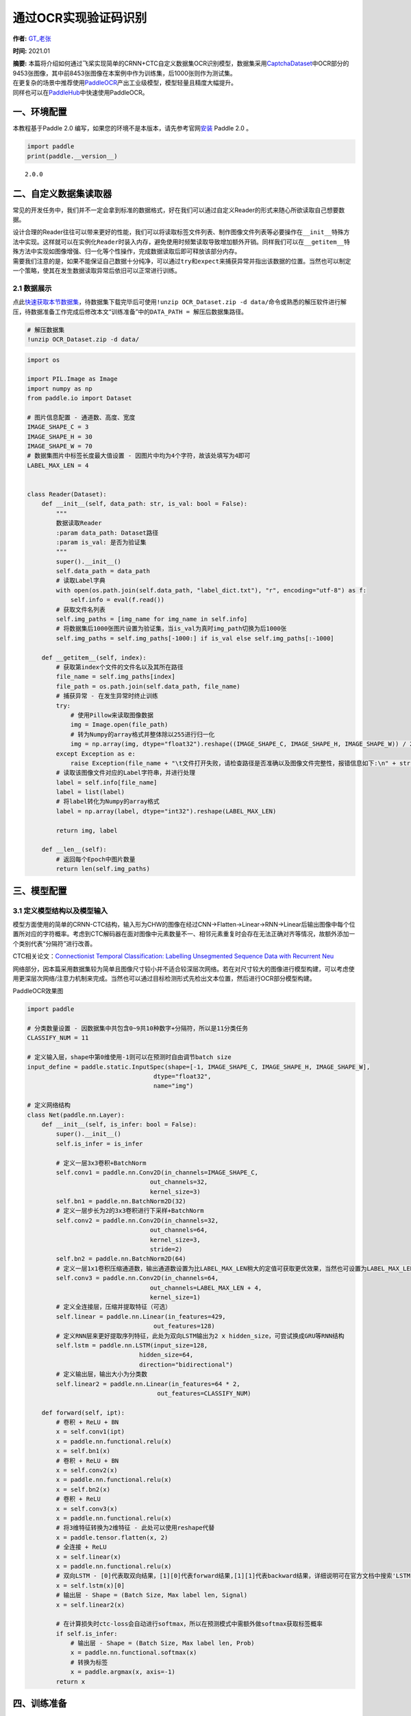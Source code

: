 通过OCR实现验证码识别
=====================

**作者:** `GT_老张 <https://github.com/GT-ZhangAcer>`__

**时间:** 2021.01

| **摘要:**
  本篇将介绍如何通过飞桨实现简单的CRNN+CTC自定义数据集OCR识别模型，数据集采用\ `CaptchaDataset <https://github.com/GT-ZhangAcer/CaptchaDataset>`__\ 中OCR部分的9453张图像，其中前8453张图像在本案例中作为训练集，后1000张则作为测试集。
| 在更复杂的场景中推荐使用\ `PaddleOCR <https://github.com/PaddlePaddle/PaddleOCR>`__\ 产出工业级模型，模型轻量且精度大幅提升。
| 同样也可以在\ `PaddleHub <https://www.paddlepaddle.org.cn/hubdetail?name=chinese_ocr_db_crnn_mobile&en_category=TextRecognition>`__\ 中快速使用PaddleOCR。

一、环境配置
------------

本教程基于Paddle 2.0
编写，如果您的环境不是本版本，请先参考官网\ `安装 <https://www.paddlepaddle.org.cn/install/quick>`__
Paddle 2.0 。

.. code:: ipython3

    import paddle
    print(paddle.__version__)


.. parsed-literal::

    2.0.0


二、自定义数据集读取器
----------------------

常见的开发任务中，我们并不一定会拿到标准的数据格式，好在我们可以通过自定义Reader的形式来随心所欲读取自己想要数据。

| 设计合理的Reader往往可以带来更好的性能，我们可以将读取标签文件列表、制作图像文件列表等必要操作在\ ``__init__``\ 特殊方法中实现。这样就可以在实例化\ ``Reader``\ 时装入内存，避免使用时频繁读取导致增加额外开销。同样我们可以在\ ``__getitem__``\ 特殊方法中实现如图像增强、归一化等个性操作，完成数据读取后即可释放该部分内存。
| 需要我们注意的是，如果不能保证自己数据十分纯净，可以通过\ ``try``\ 和\ ``expect``\ 来捕获异常并指出该数据的位置。当然也可以制定一个策略，使其在发生数据读取异常后依旧可以正常进行训练。

2.1 数据展示
~~~~~~~~~~~~

|image1|

点此\ `快速获取本节数据集 <https://aistudio.baidu.com/aistudio/datasetdetail/57285>`__\ ，待数据集下载完毕后可使用\ ``!unzip OCR_Dataset.zip -d data/``\ 命令或熟悉的解压软件进行解压，待数据准备工作完成后修改本文“训练准备”中的\ ``DATA_PATH = 解压后数据集路径``\ 。

.. |image1| image:: ./images/image1.png

.. code:: ipython3

    # 解压数据集
    !unzip OCR_Dataset.zip -d data/

.. code:: ipython3

    import os
    
    import PIL.Image as Image
    import numpy as np
    from paddle.io import Dataset
    
    # 图片信息配置 - 通道数、高度、宽度
    IMAGE_SHAPE_C = 3
    IMAGE_SHAPE_H = 30
    IMAGE_SHAPE_W = 70
    # 数据集图片中标签长度最大值设置 - 因图片中均为4个字符，故该处填写为4即可
    LABEL_MAX_LEN = 4
    
    
    class Reader(Dataset):
        def __init__(self, data_path: str, is_val: bool = False):
            """
            数据读取Reader
            :param data_path: Dataset路径
            :param is_val: 是否为验证集
            """
            super().__init__()
            self.data_path = data_path
            # 读取Label字典
            with open(os.path.join(self.data_path, "label_dict.txt"), "r", encoding="utf-8") as f:
                self.info = eval(f.read())
            # 获取文件名列表
            self.img_paths = [img_name for img_name in self.info]
            # 将数据集后1000张图片设置为验证集，当is_val为真时img_path切换为后1000张
            self.img_paths = self.img_paths[-1000:] if is_val else self.img_paths[:-1000]
    
        def __getitem__(self, index):
            # 获取第index个文件的文件名以及其所在路径
            file_name = self.img_paths[index]
            file_path = os.path.join(self.data_path, file_name)
            # 捕获异常 - 在发生异常时终止训练
            try:
                # 使用Pillow来读取图像数据
                img = Image.open(file_path)
                # 转为Numpy的array格式并整体除以255进行归一化
                img = np.array(img, dtype="float32").reshape((IMAGE_SHAPE_C, IMAGE_SHAPE_H, IMAGE_SHAPE_W)) / 255
            except Exception as e:
                raise Exception(file_name + "\t文件打开失败，请检查路径是否准确以及图像文件完整性，报错信息如下:\n" + str(e))
            # 读取该图像文件对应的Label字符串，并进行处理
            label = self.info[file_name]
            label = list(label)
            # 将label转化为Numpy的array格式
            label = np.array(label, dtype="int32").reshape(LABEL_MAX_LEN)
    
            return img, label
    
        def __len__(self):
            # 返回每个Epoch中图片数量
            return len(self.img_paths)

三、模型配置
------------

3.1 定义模型结构以及模型输入
~~~~~~~~~~~~~~~~~~~~~~~~~~~~

模型方面使用的简单的CRNN-CTC结构，输入形为CHW的图像在经过CNN->Flatten->Linear->RNN->Linear后输出图像中每个位置所对应的字符概率。考虑到CTC解码器在面对图像中元素数量不一、相邻元素重复时会存在无法正确对齐等情况，故额外添加一个类别代表“分隔符”进行改善。

CTC相关论文：\ `Connectionist Temporal Classification: Labelling
Unsegmented Sequence Data with Recurrent
Neu <http://people.idsia.ch/~santiago/papers/icml2006.pdf>`__

|image1|

网络部分，因本篇采用数据集较为简单且图像尺寸较小并不适合较深层次网络。若在对尺寸较大的图像进行模型构建，可以考虑使用更深层次网络/注意力机制来完成。当然也可以通过目标检测形式先检出文本位置，然后进行OCR部分模型构建。

|image2|

PaddleOCR效果图

.. raw:: html

   </p>

.. |image1| image:: ./images/image2.png
.. |image2| image:: ./images/image3.png

.. code:: ipython3

    import paddle
    
    # 分类数量设置 - 因数据集中共包含0~9共10种数字+分隔符，所以是11分类任务
    CLASSIFY_NUM = 11
    
    # 定义输入层，shape中第0维使用-1则可以在预测时自由调节batch size
    input_define = paddle.static.InputSpec(shape=[-1, IMAGE_SHAPE_C, IMAGE_SHAPE_H, IMAGE_SHAPE_W],
                                       dtype="float32",
                                       name="img")
    
    # 定义网络结构
    class Net(paddle.nn.Layer):
        def __init__(self, is_infer: bool = False):
            super().__init__()
            self.is_infer = is_infer
    
            # 定义一层3x3卷积+BatchNorm
            self.conv1 = paddle.nn.Conv2D(in_channels=IMAGE_SHAPE_C,
                                      out_channels=32,
                                      kernel_size=3)
            self.bn1 = paddle.nn.BatchNorm2D(32)
            # 定义一层步长为2的3x3卷积进行下采样+BatchNorm
            self.conv2 = paddle.nn.Conv2D(in_channels=32,
                                      out_channels=64,
                                      kernel_size=3,
                                      stride=2)
            self.bn2 = paddle.nn.BatchNorm2D(64)
            # 定义一层1x1卷积压缩通道数，输出通道数设置为比LABEL_MAX_LEN稍大的定值可获取更优效果，当然也可设置为LABEL_MAX_LEN
            self.conv3 = paddle.nn.Conv2D(in_channels=64,
                                      out_channels=LABEL_MAX_LEN + 4,
                                      kernel_size=1)
            # 定义全连接层，压缩并提取特征（可选）
            self.linear = paddle.nn.Linear(in_features=429,
                                       out_features=128)
            # 定义RNN层来更好提取序列特征，此处为双向LSTM输出为2 x hidden_size，可尝试换成GRU等RNN结构
            self.lstm = paddle.nn.LSTM(input_size=128,
                                   hidden_size=64,
                                   direction="bidirectional")
            # 定义输出层，输出大小为分类数
            self.linear2 = paddle.nn.Linear(in_features=64 * 2,
                                        out_features=CLASSIFY_NUM)
    
        def forward(self, ipt):
            # 卷积 + ReLU + BN
            x = self.conv1(ipt)
            x = paddle.nn.functional.relu(x)
            x = self.bn1(x)
            # 卷积 + ReLU + BN
            x = self.conv2(x)
            x = paddle.nn.functional.relu(x)
            x = self.bn2(x)
            # 卷积 + ReLU
            x = self.conv3(x)
            x = paddle.nn.functional.relu(x)
            # 将3维特征转换为2维特征 - 此处可以使用reshape代替
            x = paddle.tensor.flatten(x, 2)
            # 全连接 + ReLU
            x = self.linear(x)
            x = paddle.nn.functional.relu(x)
            # 双向LSTM - [0]代表取双向结果，[1][0]代表forward结果,[1][1]代表backward结果，详细说明可在官方文档中搜索'LSTM'
            x = self.lstm(x)[0]
            # 输出层 - Shape = (Batch Size, Max label len, Signal) 
            x = self.linear2(x)
    
            # 在计算损失时ctc-loss会自动进行softmax，所以在预测模式中需额外做softmax获取标签概率
            if self.is_infer:
                # 输出层 - Shape = (Batch Size, Max label len, Prob) 
                x = paddle.nn.functional.softmax(x)
                # 转换为标签
                x = paddle.argmax(x, axis=-1)
            return x

四、训练准备
------------

4.1 定义label输入以及超参数
~~~~~~~~~~~~~~~~~~~~~~~~~~~

监督训练需要定义label，预测则不需要该步骤。

.. code:: ipython3

    # 数据集路径设置
    DATA_PATH = "./data/OCR_Dataset"
    # 训练轮数
    EPOCH = 10
    # 每批次数据大小
    BATCH_SIZE = 16
    
    label_define = paddle.static.InputSpec(shape=[-1, LABEL_MAX_LEN],
                                        dtype="int32",
                                        name="label")

4.2 定义CTC Loss
~~~~~~~~~~~~~~~~

了解CTC解码器效果后，我们需要在训练中让模型尽可能接近这种类型输出形式，那么我们需要定义一个CTC
Loss来计算模型损失。不必担心，在飞桨框架中内置了多种Loss，无需手动复现即可完成损失计算。

使用文档：\ `CTCLoss <https://www.paddlepaddle.org.cn/documentation/docs/zh/2.0-beta/api/paddle/nn/functional/loss/ctc_loss_cn.html#ctc-loss>`__

.. code:: ipython3

    class CTCLoss(paddle.nn.Layer):
        def __init__(self):
            """
            定义CTCLoss
            """
            super().__init__()
    
        def forward(self, ipt, label):
            input_lengths = paddle.full(shape=[BATCH_SIZE, 1],fill_value=LABEL_MAX_LEN + 4,dtype= "int64")
            label_lengths = paddle.full(shape=[BATCH_SIZE, 1],fill_value=LABEL_MAX_LEN,dtype= "int64")
            # 按文档要求进行转换dim顺序
            ipt = paddle.tensor.transpose(ipt, [1, 0, 2])
            # 计算loss
            loss = paddle.nn.functional.ctc_loss(ipt, label, input_lengths, label_lengths, blank=10)
            return loss

4.3 实例化模型并配置优化策略
~~~~~~~~~~~~~~~~~~~~~~~~~~~~

.. code:: ipython3

    # 实例化模型
    model = paddle.Model(Net(), inputs=input_define, labels=label_define)

.. code:: ipython3

    # 定义优化器
    optimizer = paddle.optimizer.Adam(learning_rate=0.0001, parameters=model.parameters())
    
    # 为模型配置运行环境并设置该优化策略
    model.prepare(optimizer=optimizer,
                    loss=CTCLoss())

五、开始训练
------------

.. code:: ipython3

    # 执行训练
    model.fit(train_data=Reader(DATA_PATH),
                eval_data=Reader(DATA_PATH, is_val=True),
                batch_size=BATCH_SIZE,
                epochs=EPOCH,
                save_dir="output/",
                save_freq=1,
                verbose=1)


.. parsed-literal::

    The loss value printed in the log is the current step, and the metric is the average value of previous step.
    Epoch 1/10
    step 529/529 [==============================] - loss: 0.1299 - 10ms/step        
    save checkpoint at /home/aistudio/output/0
    Eval begin...
    The loss value printed in the log is the current batch, and the metric is the average value of previous step.
    step 63/63 [==============================] - loss: 0.1584 - 6ms/step        
    Eval samples: 1000
    Epoch 2/10
    step 529/529 [==============================] - loss: 0.0300 - 9ms/step         
    save checkpoint at /home/aistudio/output/1
    Eval begin...
    The loss value printed in the log is the current batch, and the metric is the average value of previous step.
    step 63/63 [==============================] - loss: 0.0663 - 6ms/step        
    Eval samples: 1000
    Epoch 3/10
    step 529/529 [==============================] - loss: 0.2056 - 9ms/step        
    save checkpoint at /home/aistudio/output/2
    Eval begin...
    The loss value printed in the log is the current batch, and the metric is the average value of previous step.
    step 63/63 [==============================] - loss: 0.0392 - 6ms/step        
    Eval samples: 1000
    Epoch 4/10
    step 529/529 [==============================] - loss: 0.0115 - 9ms/step         
    save checkpoint at /home/aistudio/output/3
    Eval begin...
    The loss value printed in the log is the current batch, and the metric is the average value of previous step.
    step 63/63 [==============================] - loss: 0.0281 - 6ms/step        
    Eval samples: 1000
    Epoch 5/10
    step 529/529 [==============================] - loss: 0.0121 - 10ms/step        
    save checkpoint at /home/aistudio/output/4
    Eval begin...
    The loss value printed in the log is the current batch, and the metric is the average value of previous step.
    step 63/63 [==============================] - loss: 0.0251 - 6ms/step        
    Eval samples: 1000
    Epoch 6/10
    step 529/529 [==============================] - loss: 0.0090 - 9ms/step        
    save checkpoint at /home/aistudio/output/5
    Eval begin...
    The loss value printed in the log is the current batch, and the metric is the average value of previous step.
    step 63/63 [==============================] - loss: 0.0170 - 6ms/step        
    Eval samples: 1000
    Epoch 7/10
    step 529/529 [==============================] - loss: 0.0049 - 9ms/step         
    save checkpoint at /home/aistudio/output/6
    Eval begin...
    The loss value printed in the log is the current batch, and the metric is the average value of previous step.
    step 63/63 [==============================] - loss: 0.0149 - 6ms/step        
    Eval samples: 1000
    Epoch 8/10
    step 529/529 [==============================] - loss: 0.0081 - 9ms/step         
    save checkpoint at /home/aistudio/output/7
    Eval begin...
    The loss value printed in the log is the current batch, and the metric is the average value of previous step.
    step 63/63 [==============================] - loss: 0.0113 - 6ms/step        
    Eval samples: 1000
    Epoch 9/10
    step 529/529 [==============================] - loss: 0.0051 - 9ms/step         
    save checkpoint at /home/aistudio/output/8
    Eval begin...
    The loss value printed in the log is the current batch, and the metric is the average value of previous step.
    step 63/63 [==============================] - loss: 0.0221 - 6ms/step        
    Eval samples: 1000
    Epoch 10/10
    step 529/529 [==============================] - loss: 0.0135 - 9ms/step        
    save checkpoint at /home/aistudio/output/9
    Eval begin...
    The loss value printed in the log is the current batch, and the metric is the average value of previous step.
    step 63/63 [==============================] - loss: 0.0111 - 6ms/step        
    Eval samples: 1000
    save checkpoint at /home/aistudio/output/final


六、预测前准备
--------------

6.1 像定义训练Reader一样定义预测Reader
~~~~~~~~~~~~~~~~~~~~~~~~~~~~~~~~~~~~~~

.. code:: ipython3

    # 与训练近似，但不包含Label
    class InferReader(Dataset):
        def __init__(self, dir_path=None, img_path=None):
            """
            数据读取Reader(预测)
            :param dir_path: 预测对应文件夹（二选一）
            :param img_path: 预测单张图片（二选一）
            """
            super().__init__()
            if dir_path:
                # 获取文件夹中所有图片路径
                self.img_names = [i for i in os.listdir(dir_path) if os.path.splitext(i)[1] == ".jpg"]
                self.img_paths = [os.path.join(dir_path, i) for i in self.img_names]
            elif img_path:
                self.img_names = [os.path.split(img_path)[1]]
                self.img_paths = [img_path]
            else:
                raise Exception("请指定需要预测的文件夹或对应图片路径")
    
        def get_names(self):
            """
            获取预测文件名顺序 
            """
            return self.img_names
    
        def __getitem__(self, index):
            # 获取图像路径
            file_path = self.img_paths[index]
            # 使用Pillow来读取图像数据并转成Numpy格式
            img = Image.open(file_path)
            img = np.array(img, dtype="float32").reshape((IMAGE_SHAPE_C, IMAGE_SHAPE_H, IMAGE_SHAPE_W)) / 255
            return img
    
        def __len__(self):
            return len(self.img_paths)

6.2 参数设置
~~~~~~~~~~~~

.. code:: ipython3

    # 待预测目录 - 可在测试数据集中挑出\b3张图像放在该目录中进行推理
    INFER_DATA_PATH = "./sample_img"
    # 训练后存档点路径 - final 代表最终训练所得模型
    CHECKPOINT_PATH = "./output/final.pdparams"
    # 每批次处理数量
    BATCH_SIZE = 32

6.3 展示待预测数据
~~~~~~~~~~~~~~~~~~

.. code:: ipython3

    import matplotlib.pyplot as plt
    plt.figure(figsize=(10, 10))
    sample_idxs = np.random.choice(50000, size=25, replace=False)
    
    for img_id, img_name in enumerate(os.listdir(INFER_DATA_PATH)):
        plt.subplot(1, 3, img_id + 1)
        plt.xticks([])
        plt.yticks([])
        im = Image.open(os.path.join(INFER_DATA_PATH, img_name))
        plt.imshow(im, cmap=plt.cm.binary)
        plt.xlabel("Img name: " + img_name)
    plt.show()



.. image:: image_ocr_files/image_ocr_26_0.png


七、开始预测
------------

   飞桨2.0 CTC Decoder 相关API正在迁移中，本节暂时使用简易版解码器。

.. code:: ipython3

    # 编写简易版解码器
    def ctc_decode(text, blank=10):
        """
        简易CTC解码器
        :param text: 待解码数据
        :param blank: 分隔符索引值
        :return: 解码后数据
        """
        result = []
        cache_idx = -1
        for char in text:
            if char != blank and char != cache_idx:
                result.append(char)
            cache_idx = char
        return result
    
    
    # 实例化推理模型
    model = paddle.Model(Net(is_infer=True), inputs=input_define)
    # 加载训练好的参数模型
    model.load(CHECKPOINT_PATH)
    # 设置运行环境
    model.prepare()
    
    # 加载预测Reader
    infer_reader = InferReader(INFER_DATA_PATH)
    img_names = infer_reader.get_names()
    results = model.predict(infer_reader, batch_size=BATCH_SIZE)
    index = 0
    for text_batch in results[0]:
        for prob in text_batch:
            out = ctc_decode(prob, blank=10)
            print(f"文件名：{img_names[index]}，推理结果为：{out}")
            index += 1


.. parsed-literal::

    Predict begin...
    step 1/1 [==============================] - 6ms/step
    Predict samples: 3


::


    ---------------------------------------------------------------------------

    ValueError                                Traceback (most recent call last)

    <ipython-input-23-846dc812f06a> in <module>
         30 for text_batch in results[0]:
         31     for prob in text_batch:
    ---> 32         out = ctc_decode(prob, blank=10)
         33         print(f"文件名：{img_names[index]}，推理结果为：{out}")
         34         index += 1


    <ipython-input-23-846dc812f06a> in ctc_decode(text, blank)
         10     cache_idx = -1
         11     for char in text:
    ---> 12         if char != blank and char != cache_idx:
         13             result.append(char)
         14         cache_idx = char


    ValueError: The truth value of an array with more than one element is ambiguous. Use a.any() or a.all()


